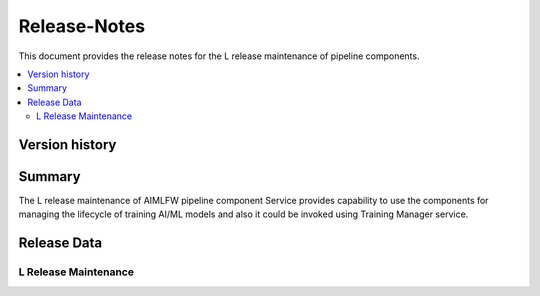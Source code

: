 .. This work is licensed under a Creative Commons Attribution 4.0 International License.
.. http://creativecommons.org/licenses/by/4.0

.. Copyright (c) 2023 Samsung Electronics Co., Ltd. All Rights Reserved.

=============
Release-Notes
=============
This document provides the release notes for the L release maintenance of pipeline components.

.. contents::
   :depth: 3
   :local:

Version history
===============

+--------------------+--------------------+--------------------+----------------------+
| **Date**           | **Ver.**           | **Author**         | **Comment**          |
|                    |                    |                    |                      |
+--------------------+--------------------+--------------------+----------------------+
| 2025-08-07         | 1.0.0              | Subhash Kumar singh| L release maintenance|          |
|                    |                    |                    |                      |
+--------------------+--------------------+--------------------+----------------------+

Summary
=======

The L release maintenance of AIMLFW pipeline component Service provides capability
to use the components for managing the lifecycle of training AI/ML models and also
it could be invoked using Training Manager service.

Release Data
============

L Release Maintenance
---------------------

+--------------------------------------+-------------------------------------------------------+
| **Project**                          | AIMLFW Model Management Service                       |
|                                      |                                                       |
+--------------------------------------+-------------------------------------------------------+
| **Repo/commit-ID**                   | aiml-fw/awmf/pipeline-components                      |
|                                      | /33bde90dd3f2bed6f0066111f4afeb93c0d28f2b             |
+--------------------------------------+-------------------------------------------------------+
| **Release designation**              | L release Maintenance                                 |          |
|                                      |                                                       |
+--------------------------------------+-------------------------------------------------------+
| **Release date**                     | 2025-08-07                                            |
|                                      |                                                       |
+--------------------------------------+-------------------------------------------------------+
| **Purpose of the delivery**          | Reusable pipeline components for model training       |
|                                      | Integration of pipeline with Training Maanager invocation |
+--------------------------------------+-------------------------------------------------------+

